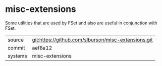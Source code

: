 * misc-extensions

Some utilities that are used by FSet and also are useful in
conjunction with FSet.

|---------+-----------------------------------------------------|
| source  | git:https://github.com/slburson/misc-extensions.git |
| commit  | aef8a12                                             |
| systems | misc-extensions                                     |
|---------+-----------------------------------------------------|
